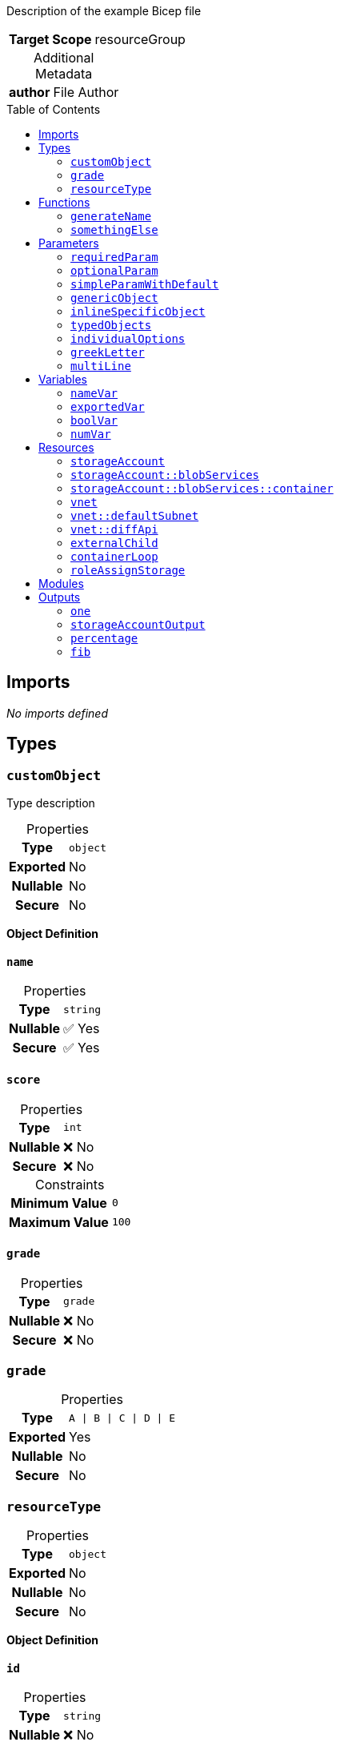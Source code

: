 = Example Bicep File
:noheader:
:source-language: bicep
:table-caption!:
:toc: preamble
:toclevels: 2

Description of the example Bicep file

[%autowidth,cols="h,1",frame=none]
|===
| Target Scope
| resourceGroup
|===

.Additional Metadata
[%autowidth,cols="h,1",frame=none]
|===
| author
| File Author
|===

== Imports

_No imports defined_

== Types

=== `customObject`

Type description

.Properties
[%autowidth,cols="h,1",frame=none]
|===
| Type
m| object

| Exported
| No

| Nullable
| No

| Secure
| No

|===

*Object Definition*

==== `name`

.Properties
[%autowidth,cols="h,1",frame=none]
|===
| Type
m| string

| Nullable
| ✅ Yes

| Secure
| ✅ Yes

|===

==== `score`

.Properties
[%autowidth,cols="h,1",frame=none]
|===
| Type
m| int

| Nullable
| ❌ No

| Secure
| ❌ No

|===

.Constraints
[%autowidth,cols="h,>m",frame=none]
|===
| Minimum Value
| 0

| Maximum Value
| 100

|===

==== `grade`

.Properties
[%autowidth,cols="h,1",frame=none]
|===
| Type
m| grade

| Nullable
| ❌ No

| Secure
| ❌ No

|===


=== `grade`

.Properties
[%autowidth,cols="h,1",frame=none]
|===
| Type
m| A \| B \| C \| D \| E

| Exported
| Yes

| Nullable
| No

| Secure
| No

|===

=== `resourceType`

.Properties
[%autowidth,cols="h,1",frame=none]
|===
| Type
m| object

| Exported
| No

| Nullable
| No

| Secure
| No

|===

*Object Definition*

==== `id`

.Properties
[%autowidth,cols="h,1",frame=none]
|===
| Type
m| string

| Nullable
| ❌ No

| Secure
| ❌ No

|===

==== `name`

.Properties
[%autowidth,cols="h,1",frame=none]
|===
| Type
m| string

| Nullable
| ❌ No

| Secure
| ❌ No

|===

==== `resourceGroup`

.Properties
[%autowidth,cols="h,1",frame=none]
|===
| Type
m| string

| Nullable
| ❌ No

| Secure
| ❌ No

|===


== Functions

=== `generateName`

Generate Name Function

.Properties
[%autowidth,cols="h,1",frame=none]
|===
| Return Type
m| string

| Exported
| Yes

|===

.Parameters
[%autowidth,cols="h,m,1",frame=none]
|===
| Name
| Type
| Required

| argument1
| string
| Yes

| argument2
| int
| No

|===

.Definition
[source]
----
toLower('${argument1}-${argument2}')
----

=== `somethingElse`

.Properties
[%autowidth,cols="h,1",frame=none]
|===
| Return Type
m| bool

| Exported
| No

|===

.Definition
[source]
----
true
----

== Parameters

=== `requiredParam`

This is a required parameter

.Properties
[%autowidth,cols="h,1",frame=none]
|===
| Type
m| string

| Nullable
| No

| Secure
| Yes

| Sealed
| No

|===

.Constraints
[%autowidth,cols="h,>m",frame=none]
|===
| Minimum Length
| 3

| Maximum Length
| 10

|===

=== `optionalParam`

This is an optional parameter

.Properties
[%autowidth,cols="h,1",frame=none]
|===
| Type
m| string

| Nullable
| Yes

| Secure
| No

| Sealed
| No

|===

=== `simpleParamWithDefault`

.Properties
[%autowidth,cols="h,1",frame=none]
|===
| Type
m| int

| Nullable
| No

| Secure
| No

| Sealed
| No

|===

.Constraints
[%autowidth,cols="h,>m",frame=none]
|===
| Minimum Value
| 0

| Maximum Value
| 100

|===

.Default Value
[source]
----
100
----

=== `genericObject`

I have a description in metadata

.Metadata
[%autowidth,cols="h,1",frame=none]
|===
| name
| A name in metadata
| somethingElse
| Another metadata property
|===

.Properties
[%autowidth,cols="h,1",frame=none]
|===
| Type
m| object

| Nullable
| No

| Secure
| No

| Sealed
| No

|===

.Default Value
[source]
----
{ name: value, number: 1000 }
----

=== `inlineSpecificObject`

.Properties
[%autowidth,cols="h,1",frame=none]
|===
| Type
m| object

| Nullable
| No

| Secure
| No

| Sealed
| Yes

|===

*Object Definition*

==== `property`

Description of the property

.Properties
[%autowidth,cols="h,1",frame=none]
|===
| Type
m| string

| Nullable
| No

| Secure
| Yes

|===

.Constraints
[%autowidth,cols="h,>m",frame=none]
|===
| Maximum Length
| 10

|===

==== `otionalProperty`

.Properties
[%autowidth,cols="h,1",frame=none]
|===
| Type
m| int

| Nullable
| Yes

| Secure
| No

|===

.Constraints
[%autowidth,cols="h,>m",frame=none]
|===
| Minimum Value
| 23

|===

==== `objectProperty`

.Properties
[%autowidth,cols="h,1",frame=none]
|===
| Type
m| object

| Nullable
| No

| Secure
| No

|===

*Object Definition*

===== `key1`

.Properties
[%autowidth,cols="h,1",frame=none]
|===
| Type
m| string

| Nullable
| No

| Secure
| No

|===

===== `key2`

.Properties
[%autowidth,cols="h,1",frame=none]
|===
| Type
m| int

| Nullable
| No

| Secure
| No

|===



=== `typedObjects`

.Properties
[%autowidth,cols="h,1",frame=none]
|===
| Type
m| customObject[]

| Nullable
| No

| Secure
| No

| Sealed
| No

|===

=== `individualOptions`

.Properties
[%autowidth,cols="h,1",frame=none]
|===
| Type
m| one \| two \| three

| Nullable
| No

| Secure
| No

| Sealed
| No

|===

=== `greekLetter`

.Properties
[%autowidth,cols="h,1",frame=none]
|===
| Type
m| string

| Nullable
| No

| Secure
| No

| Sealed
| No

|===

.Constraints
[%autowidth,cols="h,>m",frame=none]
|===
| Allowed Values
<| `alpha` +
   `beta` +
   `gamma` +
   `delta`

|===

.Default Value
[source]
----
alpha
----

=== `multiLine`

.Properties
[%autowidth,cols="h,1",frame=none]
|===
| Type
m| string

| Nullable
| No

| Secure
| No

| Sealed
| No

|===

.Default Value
[source]
----

This is a multi line string.
  It covers multiple lines, and has indentation.
  It also has a tab character (	).	And a new line.
  It also has a double backslash \\ and a single \
  And a single quote: '

----

== Variables

=== `nameVar`

Variable description

.Properties
[%autowidth,cols="h,1",frame=none]
|===
| Exported
| No

|===

.Value
[source]
----
someValue
----

=== `exportedVar`

Exported variable description

.Properties
[%autowidth,cols="h,1",frame=none]
|===
| Exported
| Yes

|===

.Value
[source]
----
exportedValue
----

=== `boolVar`

Boolean variable

.Properties
[%autowidth,cols="h,1",frame=none]
|===
| Exported
| Yes

|===

.Value
[source]
----
true
----

=== `numVar`

The answer to life, the universe, and everything

.Properties
[%autowidth,cols="h,1",frame=none]
|===
| Exported
| No

|===

.Value
[source]
----
42
----

== Resources

=== `storageAccount`

.Properties
[%autowidth,cols="h,m",frame=none]
|===
| Name
| mystorageaccount

| Type
| Microsoft.Storage/storageAccounts

| API Version
| 2023-04-01

| Existing
d| Yes

|===

=== `storageAccount::blobServices`

.Properties
[%autowidth,cols="h,m",frame=none]
|===
| Name
| default

| Type
| Microsoft.Storage/storageAccounts/blobServices

| API Version
| 2023-04-01

| Existing
d| Yes

|===

=== `storageAccount::blobServices::container`

.Properties
[%autowidth,cols="h,m",frame=none]
|===
| Name
| myContainer

| Type
| Microsoft.Storage/storageAccounts/blobServices/containers

| API Version
| 2023-04-01

|===

=== `vnet`

.Properties
[%autowidth,cols="h,m",frame=none]
|===
| Name
| ${nameVar}

| Type
| Microsoft.Network/virtualNetworks

| API Version
| 2021-05-01

| Depends On
| roleAssignStorage

|===

=== `vnet::defaultSubnet`

.Properties
[%autowidth,cols="h,m",frame=none]
|===
| Name
| default

| Type
| Microsoft.Network/virtualNetworks/subnets

| API Version
| 2021-05-01

|===

=== `vnet::diffApi`

.Properties
[%autowidth,cols="h,m",frame=none]
|===
| Name
| api

| Type
| Microsoft.Network/virtualNetworks/subnets

| API Version
| 2024-05-01

|===

=== `externalChild`

Resource Description

.Properties
[%autowidth,cols="h,m",frame=none]
|===
| Name
| another

| Type
| Microsoft.Network/virtualNetworks/subnets

| API Version
| 2023-11-01

| Parent
| vnet

|===

.Condition
[source]
----
(1 == 1)
----

=== `containerLoop`

.Properties
[%autowidth,cols="h,m",frame=none]
|===
| Name
| container${name}

| Type
| Microsoft.Storage/storageAccounts/blobServices/containers

| API Version
| 2024-01-01

| Parent
| storageAccount::blobServices

| Batch Size
| 2

|===

.Loop
[source]
----
for name in ['alice', 'bob', 'charlie']
----

=== `roleAssignStorage`

.Properties
[%autowidth,cols="h,m",frame=none]
|===
| Name
| guid(storageAccount.name)

| Type
| Microsoft.Authorization/roleAssignments

| API Version
| 2022-04-01

| Scope
| ${storageAccount}

|===

== Modules

_No modules defined_

== Outputs

=== `one`

Output Description

.Properties
[%autowidth,cols="h,1",frame=none]
|===
| Type
m| string

| Secure
| Yes

|===

.Value
[source]
----
one
----

=== `storageAccountOutput`

.Properties
[%autowidth,cols="h,1",frame=none]
|===
| Type
m| resourceType

| Secure
| No

|===

.Value
[source]
----
{ id: storageAccount.id, name: storageAccount.name, resourceGroup: resourceGroup().name }
----

=== `percentage`

.Properties
[%autowidth,cols="h,1",frame=none]
|===
| Type
m| int

| Secure
| No

|===

.Constraints
[%autowidth,cols="h,>m",frame=none]
|===
| Minimum Value
| 0

| Maximum Value
| 100

|===

.Value
[source]
----
true ? 50 : 100
----

=== `fib`

.Properties
[%autowidth,cols="h,1",frame=none]
|===
| Type
m| string[]

| Secure
| No

|===

.Constraints
[%autowidth,cols="h,>m",frame=none]
|===
| Minimum Length
| 1

| Maximum Length
| 34

|===

.Value
[source]
----
[1, 1, 2, 3, 5, 8]
----

